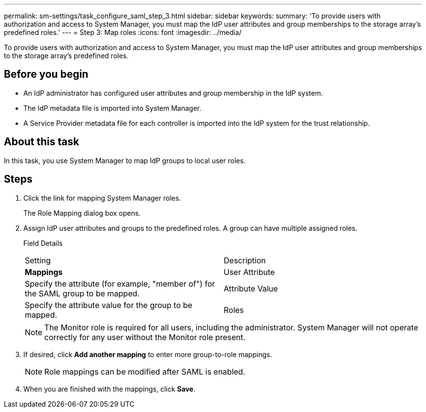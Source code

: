 ---
permalink: sm-settings/task_configure_saml_step_3.html
sidebar: sidebar
keywords: 
summary: 'To provide users with authorization and access to System Manager, you must map the IdP user attributes and group memberships to the storage array’s predefined roles.'
---
= Step 3: Map roles
:icons: font
:imagesdir: ../media/

[.lead]
To provide users with authorization and access to System Manager, you must map the IdP user attributes and group memberships to the storage array's predefined roles.

== Before you begin

* An IdP administrator has configured user attributes and group membership in the IdP system.
* The IdP metadata file is imported into System Manager.
* A Service Provider metadata file for each controller is imported into the IdP system for the trust relationship.

== About this task

In this task, you use System Manager to map IdP groups to local user roles.

== Steps

. Click the link for mapping System Manager roles.
+
The Role Mapping dialog box opens.

. Assign IdP user attributes and groups to the predefined roles. A group can have multiple assigned roles.
+
Field Details
+
|===
| Setting| Description
a|
*Mappings*
a|
User Attribute
a|
Specify the attribute (for example, "member of") for the SAML group to be mapped.
a|
Attribute Value
a|
Specify the attribute value for the group to be mapped.
a|
Roles
a|
Click in the field and select one of the storage array's roles to be mapped to the Attribute. You must individually select each role you want to include. The Monitor role is required in combination with the other roles to log in to System Manager. The Security Admin role is also required for at least one group.    The mapped roles include the following permissions:

 ** *Storage admin* -- Full read/write access to the storage objects (for example, volumes and disk pools), but no access to the security configuration.
 ** *Security admin* -- Access to the security configuration in Access Management, certificate management, audit log management, and the ability to turn the legacy management interface (SYMbol) on or off.
 ** *Support admin* -- Access to all hardware resources on the storage array, failure data, MEL events, and controller firmware upgrades. No access to storage objects or the security configuration.
 ** *Monitor* -- Read-only access to all storage objects, but no access to the security configuration.

+
|===
+
[NOTE]
====
The Monitor role is required for all users, including the administrator. System Manager will not operate correctly for any user without the Monitor role present.
====

. If desired, click *Add another mapping* to enter more group-to-role mappings.
+
[NOTE]
====
Role mappings can be modified after SAML is enabled.
====

. When you are finished with the mappings, click *Save*.
